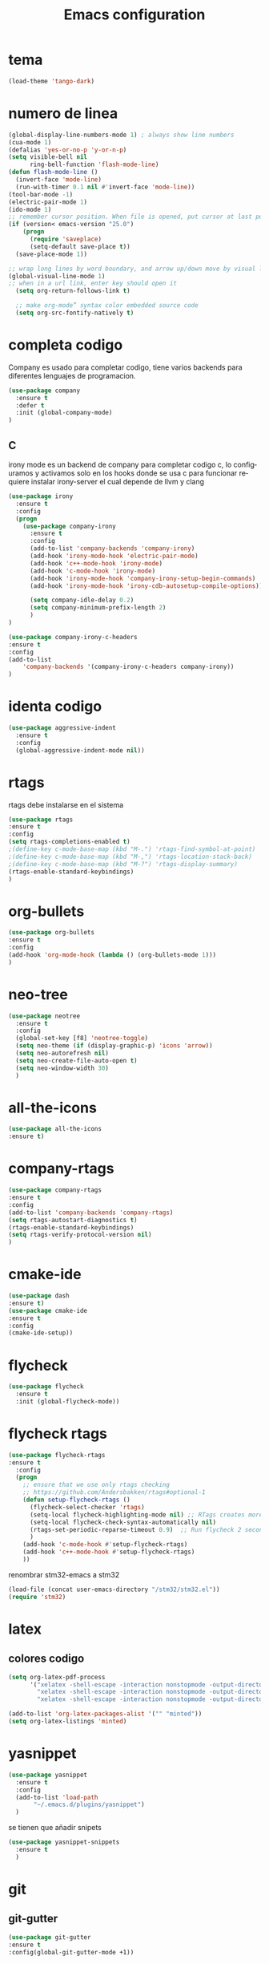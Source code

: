 #+TITLE: Emacs configuration
#+DESCRIPTION: An org-babel based emacs configuration
#+LANGUAGE: en
#+PROPERTY: results silent

* tema

  #+BEGIN_SRC emacs-lisp
  (load-theme 'tango-dark)
  #+END_SRC

* numero de linea
#+BEGIN_SRC emacs-lisp
(global-display-line-numbers-mode 1) ; always show line numbers
(cua-mode 1)
(defalias 'yes-or-no-p 'y-or-n-p)
(setq visible-bell nil
      ring-bell-function 'flash-mode-line)
(defun flash-mode-line ()
  (invert-face 'mode-line)
  (run-with-timer 0.1 nil #'invert-face 'mode-line))
(tool-bar-mode -1) 
(electric-pair-mode 1)
(ido-mode 1)
;; remember cursor position. When file is opened, put cursor at last position
(if (version< emacs-version "25.0")
    (progn
      (require 'saveplace)
      (setq-default save-place t))
  (save-place-mode 1))

;; wrap long lines by word boundary, and arrow up/down move by visual line, etc
(global-visual-line-mode 1)
;; when in a url link, enter key should open it
  (setq org-return-follows-link t)

  ;; make org-mode” syntax color embedded source code
  (setq org-src-fontify-natively t)

#+END_SRC

* completa codigo
Company es usado para completar codigo, tiene varios backends para diferentes lenguajes de programacion.
#+BEGIN_SRC emacs-lisp
(use-package company               
  :ensure t
  :defer t
  :init (global-company-mode)
)
#+END_SRC
** C
irony mode es un backend de company para completar codigo c, lo configuramos y activamos solo en los hooks donde se usa c
para funcionar requiere instalar irony-server el cual depende de llvm y clang
#+BEGIN_SRC emacs-lisp
(use-package irony
  :ensure t
  :config
  (progn
    (use-package company-irony
      :ensure t
      :config
      (add-to-list 'company-backends 'company-irony)
      (add-hook 'irony-mode-hook 'electric-pair-mode)
      (add-hook 'c++-mode-hook 'irony-mode)
      (add-hook 'c-mode-hook 'irony-mode)
      (add-hook 'irony-mode-hook 'company-irony-setup-begin-commands)
      (add-hook 'irony-mode-hook 'irony-cdb-autosetup-compile-options))
      
      (setq company-idle-delay 0.2)
      (setq company-minimum-prefix-length 2)
      )
)

#+END_SRC

#+BEGIN_SRC emacs-lisp
(use-package company-irony-c-headers
:ensure t
:config 
(add-to-list
    'company-backends '(company-irony-c-headers company-irony))
)
#+END_SRC
* identa codigo
#+BEGIN_SRC emacs-lisp
 (use-package aggressive-indent
   :ensure t
   :config
   (global-aggressive-indent-mode nil))
#+END_SRC

* rtags
rtags debe instalarse en el sistema
#+BEGIN_SRC emacs-lisp
(use-package rtags
:ensure t
:config
(setq rtags-completions-enabled t)
;(define-key c-mode-base-map (kbd "M-.") 'rtags-find-symbol-at-point)
;(define-key c-mode-base-map (kbd "M-,") 'rtags-location-stack-back)
;(define-key c-mode-base-map (kbd "M-?") 'rtags-display-summary)
(rtags-enable-standard-keybindings)
)
#+END_SRC

* org-bullets
  
#+BEGIN_SRC emacs-lisp
(use-package org-bullets
:ensure t
:config 
(add-hook 'org-mode-hook (lambda () (org-bullets-mode 1)))
)
#+END_SRC
* neo-tree
#+BEGIN_SRC emacs-lisp
  (use-package neotree
    :ensure t
    :config 
    (global-set-key [f8] 'neotree-toggle)
    (setq neo-theme (if (display-graphic-p) 'icons 'arrow))
    (setq neo-autorefresh nil)
    (setq neo-create-file-auto-open t)
    (setq neo-window-width 30)
    )
#+END_SRC
* all-the-icons
#+BEGIN_SRC emacs-lisp
(use-package all-the-icons
:ensure t)
#+END_SRC
* company-rtags
  
#+BEGIN_SRC emacs-lisp
(use-package company-rtags
:ensure t
:config
(add-to-list 'company-backends 'company-rtags)
(setq rtags-autostart-diagnostics t)
(rtags-enable-standard-keybindings)
(setq rtags-verify-protocol-version nil)
)
#+END_SRC

* cmake-ide
#+BEGIN_SRC emacs-lisp
(use-package dash
:ensure t)
(use-package cmake-ide
:ensure t
:config
(cmake-ide-setup))

#+END_SRC
* flycheck

#+BEGIN_SRC emacs-lisp
(use-package flycheck
  :ensure t
  :init (global-flycheck-mode))
#+END_SRC

* flycheck rtags
#+BEGIN_SRC emacs-lisp
(use-package flycheck-rtags
:ensure t
  :config
  (progn
    ;; ensure that we use only rtags checking
    ;; https://github.com/Andersbakken/rtags#optional-1
    (defun setup-flycheck-rtags ()
      (flycheck-select-checker 'rtags)
      (setq-local flycheck-highlighting-mode nil) ;; RTags creates more accurate overlays.
      (setq-local flycheck-check-syntax-automatically nil)
      (rtags-set-periodic-reparse-timeout 0.9)  ;; Run flycheck 2 seconds after being idle.
      )
    (add-hook 'c-mode-hook #'setup-flycheck-rtags)
    (add-hook 'c++-mode-hook #'setup-flycheck-rtags)
    ))
#+END_SRC

renombrar stm32-emacs a stm32
#+BEGIN_SRC emacs-lisp
(load-file (concat user-emacs-directory "/stm32/stm32.el"))
(require 'stm32)
#+END_SRC
* latex
** colores codigo
#+BEGIN_SRC emacs-lisp
(setq org-latex-pdf-process
      '("xelatex -shell-escape -interaction nonstopmode -output-directory %o %f"
        "xelatex -shell-escape -interaction nonstopmode -output-directory %o %f"
        "xelatex -shell-escape -interaction nonstopmode -output-directory %o %f"))

#+END_SRC
#+BEGIN_SRC emacs-lisp
(add-to-list 'org-latex-packages-alist '("" "minted"))
(setq org-latex-listings 'minted)
#+END_SRC

* yasnippet
#+BEGIN_SRC emacs-lisp
  (use-package yasnippet
    :ensure t
    :config
    (add-to-list 'load-path
		 "~/.emacs.d/plugins/yasnippet")
    )
#+END_SRC
se tienen que añadir snipets
#+BEGIN_SRC emacs-lisp
  (use-package yasnippet-snippets
    :ensure t
    )
#+END_SRC
* git
** git-gutter
#+BEGIN_SRC emacs-lisp
(use-package git-gutter
:ensure t
:config(global-git-gutter-mode +1))
#+END_SRC
* python
elpy
#+BEGIN_SRC emacs-lisp
  (use-package elpy
    :ensure t
    :defer t
    :init
    (advice-add 'python-mode :before 'elpy-enable)
    )
#+END_SRC

#+BEGIN_SRC emacs-lisp
(use-package flycheck-pycheckers
    :ensure t
    :defer t
    :init
    (with-eval-after-load 'flycheck
    (add-hook 'flycheck-mode-hook #'flycheck-pycheckers-setup))
)
#+END_SRC
* yaml
yaml
#+BEGIN_SRC emacs-lisp
  (use-package yaml-mode
    :ensure t
    )
#+END_SRC
* frontEnd
* typescript
#+BEGIN_SRC emacs-lisp
  (use-package typescript-mode
    :ensure t
    :config
    (with-eval-after-load 'typescript-mode (add-hook 'typescript-mode-hook #'lsp))
)
#+END_SRC
* angular
#+BEGIN_SRC emacs-lisp
  (use-package ng2-mode
    :ensure t)
#+END_SRC
* javascript
js2 
#+BEGIN_SRC emacs-lisp
  (use-package js2-mode
    :ensure t	 
    )
(add-to-list 'auto-mode-alist '("\\.js\\'" . js2-mode))

;; Better imenu
(add-hook 'js2-mode-hook #'js2-imenu-extras-mode)
#+END_SRC

js2-refactor
#+BEGIN_SRC emacs-lisp
  (use-package js2-refactor
    :ensure t
    :config
    (add-hook 'js2-mode-hook #'js2-refactor-mode)
    (js2r-add-keybindings-with-prefix "C-c C-r")
    (define-key js-mode-map (kbd "M-.") nil)
    (define-key js2-mode-map (kbd "C-k") #'js2r-kill)
    )
#+END_SRC
xref-js2
#+BEGIN_SRC emacs-lisp
  (use-package xref-js2
    :ensure t
    :config
    (add-hook 'js2-mode-hook (lambda ()
			       (add-hook 'xref-backend-functions #'xref-js2-xref-backend nil t)))
    )

#+END_SRC
* projectile
#+BEGIN_SRC emacs-lisp
  (use-package projectile
    :ensure t
    :config
    (define-key projectile-mode-map (kbd "s-p") 'projectile-command-map)
    (define-key projectile-mode-map (kbd "C-c p") 'projectile-command-map)
    (projectile-mode +1))
#+END_SRC

* dashboard
  requiere page-break-lines
#+BEGIN_SRC emacs-lisp
  (use-package page-break-lines
    :ensure t
    :config (turn-on-page-break-lines-mode))
#+END_SRC
#+BEGIN_SRC emacs-lisp
  (use-package dashboard
    :ensure t
    :config
    (dashboard-setup-startup-hook)
    (setq dashboard-items '((recents  . 3)
			    (projects . 5)))
  (setq projectile-switch-project-action 'neotree-projectile-action)
  (setq dashboard-startup-banner 'logo)
)

#+END_SRC
